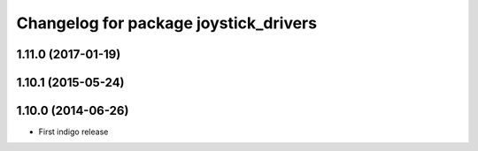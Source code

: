 ^^^^^^^^^^^^^^^^^^^^^^^^^^^^^^^^^^^^^^
Changelog for package joystick_drivers
^^^^^^^^^^^^^^^^^^^^^^^^^^^^^^^^^^^^^^

1.11.0 (2017-01-19)
-------------------

1.10.1 (2015-05-24)
-------------------

1.10.0 (2014-06-26)
-------------------
* First indigo release
